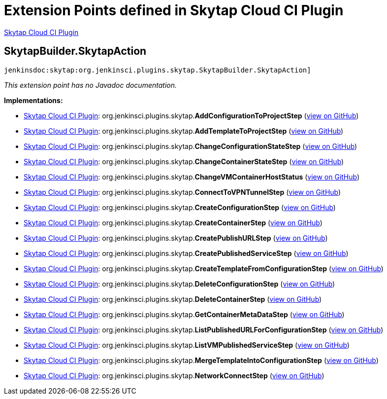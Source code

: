 = Extension Points defined in Skytap Cloud CI Plugin

https://plugins.jenkins.io/skytap[Skytap Cloud CI Plugin]

== SkytapBuilder.+++<wbr/>+++SkytapAction
`jenkinsdoc:skytap:org.jenkinsci.plugins.skytap.SkytapBuilder.SkytapAction]`

_This extension point has no Javadoc documentation._

**Implementations:**

* https://plugins.jenkins.io/skytap[Skytap Cloud CI Plugin]: org.+++<wbr/>+++jenkinsci.+++<wbr/>+++plugins.+++<wbr/>+++skytap.+++<wbr/>+++**AddConfigurationToProjectStep** (link:https://github.com/jenkinsci/skytap-cloud-plugin/search?q=AddConfigurationToProjectStep&type=Code[view on GitHub])
* https://plugins.jenkins.io/skytap[Skytap Cloud CI Plugin]: org.+++<wbr/>+++jenkinsci.+++<wbr/>+++plugins.+++<wbr/>+++skytap.+++<wbr/>+++**AddTemplateToProjectStep** (link:https://github.com/jenkinsci/skytap-cloud-plugin/search?q=AddTemplateToProjectStep&type=Code[view on GitHub])
* https://plugins.jenkins.io/skytap[Skytap Cloud CI Plugin]: org.+++<wbr/>+++jenkinsci.+++<wbr/>+++plugins.+++<wbr/>+++skytap.+++<wbr/>+++**ChangeConfigurationStateStep** (link:https://github.com/jenkinsci/skytap-cloud-plugin/search?q=ChangeConfigurationStateStep&type=Code[view on GitHub])
* https://plugins.jenkins.io/skytap[Skytap Cloud CI Plugin]: org.+++<wbr/>+++jenkinsci.+++<wbr/>+++plugins.+++<wbr/>+++skytap.+++<wbr/>+++**ChangeContainerStateStep** (link:https://github.com/jenkinsci/skytap-cloud-plugin/search?q=ChangeContainerStateStep&type=Code[view on GitHub])
* https://plugins.jenkins.io/skytap[Skytap Cloud CI Plugin]: org.+++<wbr/>+++jenkinsci.+++<wbr/>+++plugins.+++<wbr/>+++skytap.+++<wbr/>+++**ChangeVMContainerHostStatus** (link:https://github.com/jenkinsci/skytap-cloud-plugin/search?q=ChangeVMContainerHostStatus&type=Code[view on GitHub])
* https://plugins.jenkins.io/skytap[Skytap Cloud CI Plugin]: org.+++<wbr/>+++jenkinsci.+++<wbr/>+++plugins.+++<wbr/>+++skytap.+++<wbr/>+++**ConnectToVPNTunnelStep** (link:https://github.com/jenkinsci/skytap-cloud-plugin/search?q=ConnectToVPNTunnelStep&type=Code[view on GitHub])
* https://plugins.jenkins.io/skytap[Skytap Cloud CI Plugin]: org.+++<wbr/>+++jenkinsci.+++<wbr/>+++plugins.+++<wbr/>+++skytap.+++<wbr/>+++**CreateConfigurationStep** (link:https://github.com/jenkinsci/skytap-cloud-plugin/search?q=CreateConfigurationStep&type=Code[view on GitHub])
* https://plugins.jenkins.io/skytap[Skytap Cloud CI Plugin]: org.+++<wbr/>+++jenkinsci.+++<wbr/>+++plugins.+++<wbr/>+++skytap.+++<wbr/>+++**CreateContainerStep** (link:https://github.com/jenkinsci/skytap-cloud-plugin/search?q=CreateContainerStep&type=Code[view on GitHub])
* https://plugins.jenkins.io/skytap[Skytap Cloud CI Plugin]: org.+++<wbr/>+++jenkinsci.+++<wbr/>+++plugins.+++<wbr/>+++skytap.+++<wbr/>+++**CreatePublishURLStep** (link:https://github.com/jenkinsci/skytap-cloud-plugin/search?q=CreatePublishURLStep&type=Code[view on GitHub])
* https://plugins.jenkins.io/skytap[Skytap Cloud CI Plugin]: org.+++<wbr/>+++jenkinsci.+++<wbr/>+++plugins.+++<wbr/>+++skytap.+++<wbr/>+++**CreatePublishedServiceStep** (link:https://github.com/jenkinsci/skytap-cloud-plugin/search?q=CreatePublishedServiceStep&type=Code[view on GitHub])
* https://plugins.jenkins.io/skytap[Skytap Cloud CI Plugin]: org.+++<wbr/>+++jenkinsci.+++<wbr/>+++plugins.+++<wbr/>+++skytap.+++<wbr/>+++**CreateTemplateFromConfigurationStep** (link:https://github.com/jenkinsci/skytap-cloud-plugin/search?q=CreateTemplateFromConfigurationStep&type=Code[view on GitHub])
* https://plugins.jenkins.io/skytap[Skytap Cloud CI Plugin]: org.+++<wbr/>+++jenkinsci.+++<wbr/>+++plugins.+++<wbr/>+++skytap.+++<wbr/>+++**DeleteConfigurationStep** (link:https://github.com/jenkinsci/skytap-cloud-plugin/search?q=DeleteConfigurationStep&type=Code[view on GitHub])
* https://plugins.jenkins.io/skytap[Skytap Cloud CI Plugin]: org.+++<wbr/>+++jenkinsci.+++<wbr/>+++plugins.+++<wbr/>+++skytap.+++<wbr/>+++**DeleteContainerStep** (link:https://github.com/jenkinsci/skytap-cloud-plugin/search?q=DeleteContainerStep&type=Code[view on GitHub])
* https://plugins.jenkins.io/skytap[Skytap Cloud CI Plugin]: org.+++<wbr/>+++jenkinsci.+++<wbr/>+++plugins.+++<wbr/>+++skytap.+++<wbr/>+++**GetContainerMetaDataStep** (link:https://github.com/jenkinsci/skytap-cloud-plugin/search?q=GetContainerMetaDataStep&type=Code[view on GitHub])
* https://plugins.jenkins.io/skytap[Skytap Cloud CI Plugin]: org.+++<wbr/>+++jenkinsci.+++<wbr/>+++plugins.+++<wbr/>+++skytap.+++<wbr/>+++**ListPublishedURLForConfigurationStep** (link:https://github.com/jenkinsci/skytap-cloud-plugin/search?q=ListPublishedURLForConfigurationStep&type=Code[view on GitHub])
* https://plugins.jenkins.io/skytap[Skytap Cloud CI Plugin]: org.+++<wbr/>+++jenkinsci.+++<wbr/>+++plugins.+++<wbr/>+++skytap.+++<wbr/>+++**ListVMPublishedServiceStep** (link:https://github.com/jenkinsci/skytap-cloud-plugin/search?q=ListVMPublishedServiceStep&type=Code[view on GitHub])
* https://plugins.jenkins.io/skytap[Skytap Cloud CI Plugin]: org.+++<wbr/>+++jenkinsci.+++<wbr/>+++plugins.+++<wbr/>+++skytap.+++<wbr/>+++**MergeTemplateIntoConfigurationStep** (link:https://github.com/jenkinsci/skytap-cloud-plugin/search?q=MergeTemplateIntoConfigurationStep&type=Code[view on GitHub])
* https://plugins.jenkins.io/skytap[Skytap Cloud CI Plugin]: org.+++<wbr/>+++jenkinsci.+++<wbr/>+++plugins.+++<wbr/>+++skytap.+++<wbr/>+++**NetworkConnectStep** (link:https://github.com/jenkinsci/skytap-cloud-plugin/search?q=NetworkConnectStep&type=Code[view on GitHub])

